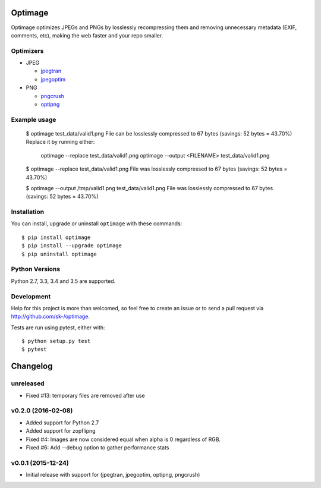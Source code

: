 Optimage
========

.. image:: https://badge.fury.io/py/optimage.svg
    :target: http://badge.fury.io/py/optimage

.. image:: https://travis-ci.org/sk-/optimage.svg?branch=master
    :target: https://travis-ci.org/sk-/optimage

.. image:: https://coveralls.io/repos/sk-/optimage/badge.svg?branch=master
    :target: https://coveralls.io/r/sk-/optimage?branch=master

Optimage optimizes JPEGs and PNGs by losslessly recompressing them and removing
unnecessary metadata (EXIF, comments, etc), making the web faster and your repo
smaller.

Optimizers
----------

- JPEG

  * `jpegtran <http://manpages.ubuntu.com/manpages/trusty/man1/jpegtran.1.html>`_
  * `jpegoptim <http://manpages.ubuntu.com/manpages/trusty/man1/jpegoptim.1.html>`_

- PNG

  * `pngcrush <http://manpages.ubuntu.com/manpages/trusty/man1/pngcrush.1.html>`_
  * `optipng <http://manpages.ubuntu.com/manpages/trusty/man1/optipng.1.html>`_


Example usage
-------------

  $ optimage test_data/valid1.png
  File can be losslessly compressed to 67 bytes (savings: 52 bytes = 43.70%)
  Replace it by running either:
    optimage --replace test_data/valid1.png
    optimage --output <FILENAME> test_data/valid1.png

  $ optimage --replace test_data/valid1.png
  File was losslessly compressed to 67 bytes (savings: 52 bytes = 43.70%)

  $ optimage --output /tmp/valid1.png test_data/valid1.png
  File was losslessly compressed to 67 bytes (savings: 52 bytes = 43.70%)


Installation
------------

You can install, upgrade or uninstall ``optimage`` with these commands::

  $ pip install optimage
  $ pip install --upgrade optimage
  $ pip uninstall optimage


Python Versions
---------------

Python 2.7, 3.3, 3.4 and 3.5 are supported.


Development
-----------

Help for this project is more than welcomed, so feel free to create an issue or
to send a pull request via http://github.com/sk-/optimage.

Tests are run using pytest, either with::

  $ python setup.py test
  $ pytest


Changelog
=========

unreleased
----------

* Fixed #13: temporary files are removed after use

v0.2.0 (2016-02-08)
-------------------

* Added support for Python 2.7
* Added support for zopflipng
* Fixed #4: Images are now considered equal when alpha is 0 regardless of RGB.
* Fixed #6: Add --debug option to gather performance stats

v0.0.1 (2015-12-24)
-------------------

* Initial release with support for (jpegtran, jpegoptim, optipng, pngcrush)
